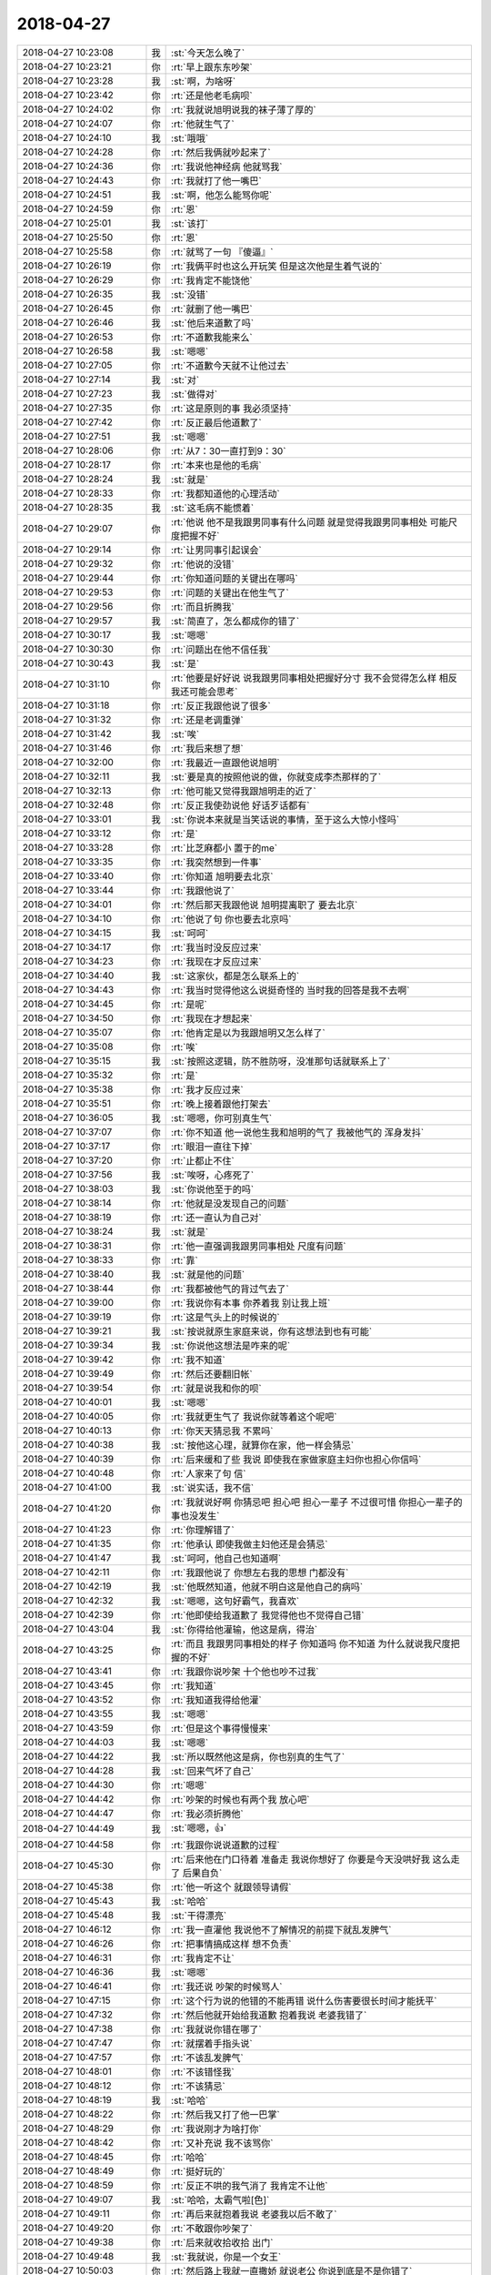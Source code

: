 2018-04-27
-------------

.. list-table::
   :widths: 25, 1, 60

   * - 2018-04-27 10:23:08
     - 我
     - :st:`今天怎么晚了`
   * - 2018-04-27 10:23:21
     - 你
     - :rt:`早上跟东东吵架`
   * - 2018-04-27 10:23:28
     - 我
     - :st:`啊，为啥呀`
   * - 2018-04-27 10:23:42
     - 你
     - :rt:`还是他老毛病呗`
   * - 2018-04-27 10:24:02
     - 你
     - :rt:`我就说旭明说我的袜子薄了厚的`
   * - 2018-04-27 10:24:07
     - 你
     - :rt:`他就生气了`
   * - 2018-04-27 10:24:10
     - 我
     - :st:`哦哦`
   * - 2018-04-27 10:24:28
     - 你
     - :rt:`然后我俩就吵起来了`
   * - 2018-04-27 10:24:36
     - 你
     - :rt:`我说他神经病 他就骂我`
   * - 2018-04-27 10:24:43
     - 你
     - :rt:`我就打了他一嘴巴`
   * - 2018-04-27 10:24:51
     - 我
     - :st:`啊，他怎么能骂你呢`
   * - 2018-04-27 10:24:59
     - 你
     - :rt:`恩`
   * - 2018-04-27 10:25:01
     - 我
     - :st:`该打`
   * - 2018-04-27 10:25:50
     - 你
     - :rt:`恩`
   * - 2018-04-27 10:25:58
     - 你
     - :rt:`就骂了一句 『傻逼』`
   * - 2018-04-27 10:26:19
     - 你
     - :rt:`我俩平时也这么开玩笑 但是这次他是生着气说的`
   * - 2018-04-27 10:26:29
     - 你
     - :rt:`我肯定不能饶他`
   * - 2018-04-27 10:26:35
     - 我
     - :st:`没错`
   * - 2018-04-27 10:26:45
     - 你
     - :rt:`就删了他一嘴巴`
   * - 2018-04-27 10:26:46
     - 我
     - :st:`他后来道歉了吗`
   * - 2018-04-27 10:26:53
     - 你
     - :rt:`不道歉我能来么`
   * - 2018-04-27 10:26:58
     - 我
     - :st:`嗯嗯`
   * - 2018-04-27 10:27:05
     - 你
     - :rt:`不道歉今天就不让他过去`
   * - 2018-04-27 10:27:14
     - 我
     - :st:`对`
   * - 2018-04-27 10:27:23
     - 我
     - :st:`做得对`
   * - 2018-04-27 10:27:35
     - 你
     - :rt:`这是原则的事 我必须坚持`
   * - 2018-04-27 10:27:42
     - 你
     - :rt:`反正最后他道歉了`
   * - 2018-04-27 10:27:51
     - 我
     - :st:`嗯嗯`
   * - 2018-04-27 10:28:06
     - 你
     - :rt:`从7：30一直打到9：30`
   * - 2018-04-27 10:28:17
     - 你
     - :rt:`本来也是他的毛病`
   * - 2018-04-27 10:28:24
     - 我
     - :st:`就是`
   * - 2018-04-27 10:28:33
     - 你
     - :rt:`我都知道他的心理活动`
   * - 2018-04-27 10:28:35
     - 我
     - :st:`这毛病不能惯着`
   * - 2018-04-27 10:29:07
     - 你
     - :rt:`他说 他不是我跟男同事有什么问题 就是觉得我跟男同事相处 可能尺度把握不好`
   * - 2018-04-27 10:29:14
     - 你
     - :rt:`让男同事引起误会`
   * - 2018-04-27 10:29:32
     - 你
     - :rt:`他说的没错`
   * - 2018-04-27 10:29:44
     - 你
     - :rt:`你知道问题的关键出在哪吗`
   * - 2018-04-27 10:29:53
     - 你
     - :rt:`问题的关键出在他生气了`
   * - 2018-04-27 10:29:56
     - 你
     - :rt:`而且折腾我`
   * - 2018-04-27 10:29:57
     - 我
     - :st:`简直了，怎么都成你的错了`
   * - 2018-04-27 10:30:17
     - 我
     - :st:`嗯嗯`
   * - 2018-04-27 10:30:30
     - 你
     - :rt:`问题出在他不信任我`
   * - 2018-04-27 10:30:43
     - 我
     - :st:`是`
   * - 2018-04-27 10:31:10
     - 你
     - :rt:`他要是好好说 说我跟男同事相处把握好分寸 我不会觉得怎么样 相反我还可能会思考`
   * - 2018-04-27 10:31:18
     - 你
     - :rt:`反正我跟他说了很多`
   * - 2018-04-27 10:31:32
     - 你
     - :rt:`还是老调重弹`
   * - 2018-04-27 10:31:42
     - 我
     - :st:`唉`
   * - 2018-04-27 10:31:46
     - 你
     - :rt:`我后来想了想`
   * - 2018-04-27 10:32:00
     - 你
     - :rt:`我最近一直跟他说旭明`
   * - 2018-04-27 10:32:11
     - 我
     - :st:`要是真的按照他说的做，你就变成李杰那样的了`
   * - 2018-04-27 10:32:13
     - 你
     - :rt:`他可能又觉得我跟旭明走的近了`
   * - 2018-04-27 10:32:48
     - 你
     - :rt:`反正我使劲说他 好话歹话都有`
   * - 2018-04-27 10:33:01
     - 我
     - :st:`你说本来就是当笑话说的事情，至于这么大惊小怪吗`
   * - 2018-04-27 10:33:12
     - 你
     - :rt:`是`
   * - 2018-04-27 10:33:28
     - 你
     - :rt:`比芝麻都小 置于的me`
   * - 2018-04-27 10:33:35
     - 你
     - :rt:`我突然想到一件事`
   * - 2018-04-27 10:33:40
     - 你
     - :rt:`你知道 旭明要去北京`
   * - 2018-04-27 10:33:44
     - 你
     - :rt:`我跟他说了`
   * - 2018-04-27 10:34:01
     - 你
     - :rt:`然后那天我跟他说 旭明提离职了 要去北京`
   * - 2018-04-27 10:34:10
     - 你
     - :rt:`他说了句 你也要去北京吗`
   * - 2018-04-27 10:34:15
     - 我
     - :st:`呵呵`
   * - 2018-04-27 10:34:17
     - 你
     - :rt:`我当时没反应过来`
   * - 2018-04-27 10:34:23
     - 你
     - :rt:`我现在才反应过来`
   * - 2018-04-27 10:34:40
     - 我
     - :st:`这家伙，都是怎么联系上的`
   * - 2018-04-27 10:34:43
     - 你
     - :rt:`我当时觉得他这么说挺奇怪的 当时我的回答是我不去啊`
   * - 2018-04-27 10:34:45
     - 你
     - :rt:`是呢`
   * - 2018-04-27 10:34:50
     - 你
     - :rt:`我现在才想起来`
   * - 2018-04-27 10:35:07
     - 你
     - :rt:`他肯定是以为我跟旭明又怎么样了`
   * - 2018-04-27 10:35:08
     - 你
     - :rt:`唉`
   * - 2018-04-27 10:35:15
     - 我
     - :st:`按照这逻辑，防不胜防呀，没准那句话就联系上了`
   * - 2018-04-27 10:35:32
     - 你
     - :rt:`是`
   * - 2018-04-27 10:35:38
     - 你
     - :rt:`我才反应过来`
   * - 2018-04-27 10:35:51
     - 你
     - :rt:`晚上接着跟他打架去`
   * - 2018-04-27 10:36:05
     - 我
     - :st:`嗯嗯，你可别真生气`
   * - 2018-04-27 10:37:07
     - 你
     - :rt:`你不知道 他一说他生我和旭明的气了 我被他气的 浑身发抖`
   * - 2018-04-27 10:37:17
     - 你
     - :rt:`眼泪一直往下掉`
   * - 2018-04-27 10:37:20
     - 你
     - :rt:`止都止不住`
   * - 2018-04-27 10:37:56
     - 我
     - :st:`唉呀，心疼死了`
   * - 2018-04-27 10:38:03
     - 我
     - :st:`你说他至于的吗`
   * - 2018-04-27 10:38:14
     - 你
     - :rt:`他就是没发现自己的问题`
   * - 2018-04-27 10:38:19
     - 你
     - :rt:`还一直认为自己对`
   * - 2018-04-27 10:38:24
     - 我
     - :st:`就是`
   * - 2018-04-27 10:38:31
     - 你
     - :rt:`他一直强调我跟男同事相处 尺度有问题`
   * - 2018-04-27 10:38:33
     - 你
     - :rt:`靠`
   * - 2018-04-27 10:38:40
     - 我
     - :st:`就是他的问题`
   * - 2018-04-27 10:38:44
     - 你
     - :rt:`我都被他气的背过气去了`
   * - 2018-04-27 10:39:00
     - 你
     - :rt:`我说你有本事 你养着我 别让我上班`
   * - 2018-04-27 10:39:19
     - 你
     - :rt:`这是气头上的时候说的`
   * - 2018-04-27 10:39:21
     - 我
     - :st:`按说就原生家庭来说，你有这想法到也有可能`
   * - 2018-04-27 10:39:34
     - 我
     - :st:`你说他这想法是咋来的呢`
   * - 2018-04-27 10:39:42
     - 你
     - :rt:`我不知道`
   * - 2018-04-27 10:39:49
     - 你
     - :rt:`然后还要翻旧帐`
   * - 2018-04-27 10:39:54
     - 你
     - :rt:`就是说我和你的呗`
   * - 2018-04-27 10:40:01
     - 我
     - :st:`嗯嗯`
   * - 2018-04-27 10:40:05
     - 你
     - :rt:`我就更生气了 我说你就等着这个呢吧`
   * - 2018-04-27 10:40:13
     - 你
     - :rt:`你天天猜忌我 不累吗`
   * - 2018-04-27 10:40:38
     - 我
     - :st:`按他这心理，就算你在家，他一样会猜忌`
   * - 2018-04-27 10:40:39
     - 你
     - :rt:`后来缓和了些 我说 即使我在家做家庭主妇你也担心你信吗`
   * - 2018-04-27 10:40:48
     - 你
     - :rt:`人家来了句 信`
   * - 2018-04-27 10:41:00
     - 我
     - :st:`说实话，我不信`
   * - 2018-04-27 10:41:20
     - 你
     - :rt:`我就说好啊 你猜忌吧 担心吧 担心一辈子 不过很可惜 你担心一辈子的事也没发生`
   * - 2018-04-27 10:41:23
     - 你
     - :rt:`你理解错了`
   * - 2018-04-27 10:41:35
     - 你
     - :rt:`他承认 即使我做主妇他还是会猜忌`
   * - 2018-04-27 10:41:47
     - 我
     - :st:`呵呵，他自己也知道啊`
   * - 2018-04-27 10:42:11
     - 你
     - :rt:`我跟他说了 你想左右我的思想 门都没有`
   * - 2018-04-27 10:42:19
     - 我
     - :st:`他既然知道，他就不明白这是他自己的病吗`
   * - 2018-04-27 10:42:32
     - 我
     - :st:`嗯嗯，这句好霸气，我喜欢`
   * - 2018-04-27 10:42:39
     - 你
     - :rt:`他即使给我道歉了 我觉得他也不觉得自己错`
   * - 2018-04-27 10:43:04
     - 我
     - :st:`你得给他灌输，他这是病，得治`
   * - 2018-04-27 10:43:25
     - 你
     - :rt:`而且 我跟男同事相处的样子 你知道吗 你不知道 为什么就说我尺度把握的不好`
   * - 2018-04-27 10:43:41
     - 你
     - :rt:`我跟你说吵架 十个他也吵不过我`
   * - 2018-04-27 10:43:45
     - 你
     - :rt:`我知道`
   * - 2018-04-27 10:43:52
     - 你
     - :rt:`我知道我得给他灌`
   * - 2018-04-27 10:43:55
     - 我
     - :st:`嗯嗯`
   * - 2018-04-27 10:43:59
     - 你
     - :rt:`但是这个事得慢慢来`
   * - 2018-04-27 10:44:03
     - 我
     - :st:`嗯嗯`
   * - 2018-04-27 10:44:22
     - 我
     - :st:`所以既然他这是病，你也别真的生气了`
   * - 2018-04-27 10:44:28
     - 我
     - :st:`回来气坏了自己`
   * - 2018-04-27 10:44:30
     - 你
     - :rt:`嗯嗯`
   * - 2018-04-27 10:44:42
     - 你
     - :rt:`吵架的时候也有两个我 放心吧`
   * - 2018-04-27 10:44:47
     - 你
     - :rt:`我必须折腾他`
   * - 2018-04-27 10:44:49
     - 我
     - :st:`嗯嗯，👍`
   * - 2018-04-27 10:44:58
     - 你
     - :rt:`我跟你说说道歉的过程`
   * - 2018-04-27 10:45:30
     - 你
     - :rt:`后来他在门口待着 准备走 我说你想好了 你要是今天没哄好我 这么走了 后果自负`
   * - 2018-04-27 10:45:38
     - 你
     - :rt:`他一听这个 就跟领导请假`
   * - 2018-04-27 10:45:43
     - 我
     - :st:`哈哈`
   * - 2018-04-27 10:45:48
     - 我
     - :st:`干得漂亮`
   * - 2018-04-27 10:46:12
     - 你
     - :rt:`我一直灌他  我说他不了解情况的前提下就乱发脾气`
   * - 2018-04-27 10:46:26
     - 你
     - :rt:`把事情搞成这样 想不负责`
   * - 2018-04-27 10:46:31
     - 你
     - :rt:`我肯定不让`
   * - 2018-04-27 10:46:36
     - 我
     - :st:`嗯嗯`
   * - 2018-04-27 10:46:41
     - 你
     - :rt:`我还说 吵架的时候骂人`
   * - 2018-04-27 10:47:15
     - 你
     - :rt:`这个行为说的他错的不能再错 说什么伤害要很长时间才能抚平`
   * - 2018-04-27 10:47:32
     - 你
     - :rt:`然后他就开始给我道歉 抱着我说 老婆我错了`
   * - 2018-04-27 10:47:38
     - 你
     - :rt:`我就说你错在哪了`
   * - 2018-04-27 10:47:47
     - 你
     - :rt:`就摆着手指头说`
   * - 2018-04-27 10:47:57
     - 你
     - :rt:`不该乱发脾气`
   * - 2018-04-27 10:48:01
     - 你
     - :rt:`不该错怪我`
   * - 2018-04-27 10:48:12
     - 你
     - :rt:`不该猜忌`
   * - 2018-04-27 10:48:19
     - 我
     - :st:`哈哈`
   * - 2018-04-27 10:48:22
     - 你
     - :rt:`然后我又打了他一巴掌`
   * - 2018-04-27 10:48:29
     - 你
     - :rt:`我说刚才为啥打你`
   * - 2018-04-27 10:48:42
     - 你
     - :rt:`又补充说 我不该骂你`
   * - 2018-04-27 10:48:45
     - 你
     - :rt:`哈哈`
   * - 2018-04-27 10:48:49
     - 你
     - :rt:`挺好玩的`
   * - 2018-04-27 10:48:59
     - 你
     - :rt:`反正不哄的我气消了 我肯定不让他`
   * - 2018-04-27 10:49:07
     - 我
     - :st:`哈哈，太霸气啦[色]`
   * - 2018-04-27 10:49:11
     - 你
     - :rt:`再后来就抱着我说 老婆我以后不敢了`
   * - 2018-04-27 10:49:20
     - 你
     - :rt:`不敢跟你吵架了`
   * - 2018-04-27 10:49:38
     - 你
     - :rt:`后来就收拾收拾 出门`
   * - 2018-04-27 10:49:48
     - 我
     - :st:`我就说，你是一个女王`
   * - 2018-04-27 10:50:03
     - 你
     - :rt:`然后路上我就一直撒娇 就说老公 你说到底是不是你错了`
   * - 2018-04-27 10:50:08
     - 你
     - :rt:`他就说 我错了`
   * - 2018-04-27 10:50:17
     - 你
     - :rt:`然后我说 你不是发自肺腑的`
   * - 2018-04-27 10:50:38
     - 你
     - :rt:`他就说 我承认错误就不错了 不能再发自肺腑的`
   * - 2018-04-27 10:50:53
     - 你
     - :rt:`然后我又追着他说 到底承不承认自己错了`
   * - 2018-04-27 10:51:00
     - 你
     - :rt:`后来又承认了一遍`
   * - 2018-04-27 10:51:07
     - 你
     - :rt:`就上班来了`
   * - 2018-04-27 10:51:10
     - 我
     - :st:`哈哈`
   * - 2018-04-27 10:51:20
     - 你
     - :rt:`事肯定是过去了`
   * - 2018-04-27 10:51:34
     - 我
     - :st:`嗯嗯，你也别生气了`
   * - 2018-04-27 10:51:39
     - 你
     - :rt:`我不生气了`
   * - 2018-04-27 10:51:41
     - 你
     - :rt:`放心吧`
   * - 2018-04-27 10:51:45
     - 我
     - :st:`嗯嗯`
   * - 2018-04-27 10:51:49
     - 你
     - :rt:`我要是生气 就不会这么跟你说了`
   * - 2018-04-27 10:52:02
     - 我
     - :st:`你心里另一个我分析了你的行为了吗`
   * - 2018-04-27 10:52:07
     - 你
     - :rt:`就是眼睛哭的累`
   * - 2018-04-27 10:52:14
     - 我
     - :st:`嗯嗯，闭眼歇会`
   * - 2018-04-27 10:52:34
     - 你
     - :rt:`当然 我生气的时候 另一个我一直帮我分析 该说什么话 不该说什么话`
   * - 2018-04-27 10:52:44
     - 我
     - :st:`哈哈，太棒了`
   * - 2018-04-27 10:52:56
     - 你
     - :rt:`现在我还治不了东东`
   * - 2018-04-27 10:52:59
     - 你
     - :rt:`我只能等`
   * - 2018-04-27 10:53:11
     - 你
     - :rt:`但我至少要让他知道`
   * - 2018-04-27 10:53:18
     - 你
     - :rt:`他必须按照我的规则来`
   * - 2018-04-27 10:53:21
     - 我
     - :st:`没错`
   * - 2018-04-27 10:53:25
     - 你
     - :rt:`否则就别想好过`
   * - 2018-04-27 10:53:34
     - 你
     - :rt:`管我用什么法子呢`
   * - 2018-04-27 10:53:37
     - 我
     - :st:`嗯嗯`
   * - 2018-04-27 10:53:52
     - 你
     - :rt:`先让他脑子里有印象 不能惹老婆生气`
   * - 2018-04-27 10:53:59
     - 我
     - :st:`嗯嗯`
   * - 2018-04-27 10:54:23
     - 你
     - :rt:`你知道 我早上扇他的时候 扇的不重 我也害怕他还手打我`
   * - 2018-04-27 10:54:34
     - 我
     - :st:`一屋不扫何以扫天下😁`
   * - 2018-04-27 10:54:40
     - 你
     - :rt:`我想了 他要是还手打我 今天我就跟他拼命`
   * - 2018-04-27 10:54:46
     - 我
     - :st:`嗯嗯`
   * - 2018-04-27 10:55:46
     - 我
     - :st:`好了，这事就先告一段落了`
   * - 2018-04-27 10:55:53
     - 你
     - :rt:`恩`
   * - 2018-04-27 10:56:06
     - 我
     - :st:`不过你表现的真的是非常不错`
   * - 2018-04-27 10:56:35
     - 我
     - :st:`我觉得至少你克服了你心中的恐惧`
   * - 2018-04-27 10:57:02
     - 我
     - :st:`在你说的过程中，每个点上我都在想如果是李杰会怎么样`
   * - 2018-04-27 10:57:20
     - 你
     - :rt:`我在路上也想了`
   * - 2018-04-27 10:57:23
     - 我
     - :st:`感觉就真的是天壤之别`
   * - 2018-04-27 10:57:27
     - 我
     - :st:`嗯嗯`
   * - 2018-04-27 10:57:34
     - 你
     - :rt:`我觉得李杰肯定不敢像我这样跟薛超脑`
   * - 2018-04-27 10:57:42
     - 你
     - :rt:`她考虑的可多了`
   * - 2018-04-27 10:58:05
     - 你
     - :rt:`也可能是我害的她这个性格`
   * - 2018-04-27 10:58:15
     - 我
     - :st:`这个和你无关`
   * - 2018-04-27 10:58:20
     - 你
     - :rt:`我俩小时候我脾气就不好 我们俩吵架的时候 每次都李杰哄我`
   * - 2018-04-27 10:58:28
     - 你
     - :rt:`我都是不服软的那个`
   * - 2018-04-27 10:58:39
     - 我
     - :st:`其实我不是这么看`
   * - 2018-04-27 10:59:09
     - 我
     - :st:`如果从小你是被宠的那个，没准你也和李杰一样了`
   * - 2018-04-27 10:59:27
     - 你
     - :rt:`嗯嗯`
   * - 2018-04-27 10:59:37
     - 你
     - :rt:`我也不是很清楚`
   * - 2018-04-27 11:00:02
     - 我
     - :st:`等你以后认知高了，你自己就会看清楚的`
   * - 2018-04-27 11:01:24
     - 我
     - :st:`等过几天，你可以静心好好分析一下这个过程中的你`
   * - 2018-04-27 11:01:35
     - 我
     - :st:`不用去分析东东`
   * - 2018-04-27 11:05:59
     - 你
     - :rt:`好`
   * - 2018-04-27 11:06:14
     - 我
     - :st:`我告诉你几个要点`
   * - 2018-04-27 11:06:17
     - 你
     - :rt:`好`
   * - 2018-04-27 11:07:31
     - 我
     - :st:`第一就是认清自己的本质，我经常说你是女王，你自己对女王这个概念不是特别清晰，在我眼里，你这次就是一个非常典型的女王范，你可以自己分析一下。`
   * - 2018-04-27 11:08:31
     - 我
     - :st:`第二就是重新整理一下战术，想想有没有更有效的战术`
   * - 2018-04-27 11:08:56
     - 你
     - :rt:`好的`
   * - 2018-04-27 11:09:20
     - 你
     - :rt:`你看的一点没错`
   * - 2018-04-27 11:09:26
     - 你
     - :rt:`我一直都是这种气质`
   * - 2018-04-27 14:39:52
     - 你
     - :rt:`要是王志当L3的头`
   * - 2018-04-27 14:40:08
     - 你
     - :rt:`研发的路子会越走越窄`
   * - 2018-04-27 14:40:17
     - 我
     - :st:`是`
   * - 2018-04-27 16:10:26
     - 你
     - :rt:`测出来一个特别好玩的东西`
   * - 2018-04-27 16:10:33
     - 你
     - :rt:`一会等张工不在的时候 说给你听`
   * - 2018-04-27 16:10:38
     - 我
     - :st:`嗯嗯`
   * - 2018-04-27 17:49:14
     - 你
     - :rt:`你不是要回家吗`
   * - 2018-04-27 17:49:23
     - 我
     - :st:`不是回家`
   * - 2018-04-27 17:49:32
     - 我
     - :st:`明天去石家庄，明天早上的火车`
   * - 2018-04-27 17:49:38
     - 我
     - :st:`今天不走`
   * - 2018-04-27 17:49:55
     - 你
     - :rt:`哦`
   * - 2018-04-27 17:49:56
     - 你
     - :rt:`是啊`
   * - 2018-04-27 18:48:53
     - 我
     - :st:`现在我就让老陈和王总怼，我先不怼王总`
   * - 2018-04-27 18:49:05
     - 你
     - :rt:`恩`
   * - 2018-04-27 18:49:08
     - 我
     - :st:`这样在赵总那里，我就可以加分`
   * - 2018-04-27 18:49:28
     - 你
     - :rt:`为啥可以加分`
   * - 2018-04-27 18:50:18
     - 我
     - :st:`在提我的问题上，你想除非赵总直接踢掉老陈和王总，否则赵总怎么也得征求他们两个意见`
   * - 2018-04-27 18:50:37
     - 你
     - :rt:`哈哈`
   * - 2018-04-27 18:55:48
     - 你
     - :rt:`我要下班了哈`
   * - 2018-04-27 18:55:58
     - 我
     - :st:`啊，好吧`
   * - 2018-04-27 18:56:15
     - 我
     - :st:`今天都没和你聊天，我明天就走了，看不见你了[流泪]`
   * - 2018-04-27 18:56:24
     - 你
     - :rt:`哈哈 是`
   * - 2018-04-27 18:56:31
     - 你
     - :rt:`节后再见吧`
   * - 2018-04-27 18:56:50
     - 你
     - :rt:`今天太忙了`
   * - 2018-04-27 18:56:51
     - 我
     - :st:`我这么伤心你还哈哈[抓狂]`
   * - 2018-04-27 18:56:54
     - 你
     - :rt:`哈哈`
   * - 2018-04-27 18:56:59
     - 你
     - :rt:`哈哈`
   * - 2018-04-27 18:57:02
     - 你
     - :rt:`走了 拜拜`
   * - 2018-04-27 18:57:26
     - 我
     - :st:`嗯嗯`